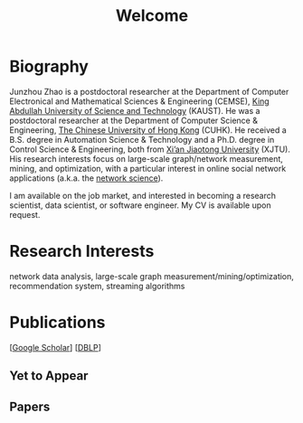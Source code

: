 # -*- fill-column: 100; -*-
#+TITLE: Welcome
#+OPTIONS: toc:nil num:nil


* Biography
  Junzhou Zhao is a postdoctoral researcher at the Department of Computer
  Electronical and Mathematical Sciences & Engineering (CEMSE), [[https://www.kaust.edu.sa/][King Abdullah
  University of Science and Technology]] (KAUST). He was a postdoctoral researcher
  at the Department of Computer Science & Engineering, [[http://www.cse.cuhk.edu.hk/en/][The Chinese University of
  Hong Kong]] (CUHK). He received a B.S. degree in Automation Science & Technology
  and a Ph.D. degree in Control Science & Engineering, both from [[http://en.xjtu.edu.cn/][Xi’an Jiaotong
  University]] (XJTU). His research interests focus on large-scale graph/network
  measurement, mining, and optimization, with a particular interest in online
  social network applications (a.k.a. the [[https://en.wikipedia.org/wiki/Network_science][network science]]).

  [[./img/news.gif]] I am available on the job market, and interested in becoming a
  research scientist, data scientist, or software engineer. My CV is available
  upon request.


* Research Interests

  network data analysis, large-scale graph measurement/mining/optimization, recommendation system,
  streaming algorithms


* Publications

  [[[https://scholar.google.com/citations?hl=en&user=hBLT754AAAAJ&view_op=list_works&sortby=pubdate][Google Scholar]]] [[[http://dblp.uni-trier.de/pers/hd/z/Zhao:Junzhou][DBLP]]]

** Yet to Appear

  #+INCLUDE: "~/git_project/junzhouzhao.github.io/yet_to_appear.org"

** Papers

  #+INCLUDE: "~/git_project/junzhouzhao.github.io/papers.org"
